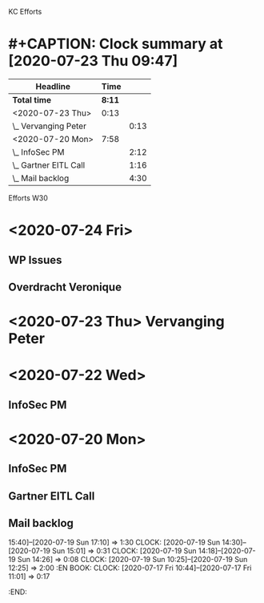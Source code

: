 KC Efforts

#+BEGIN: clocktable :scope file :maxlevel 2
* #+CAPTION: Clock summary at [2020-07-23 Thu 09:47]
| Headline              |   Time |      |
|-----------------------+--------+------|
| *Total time*          | *8:11* |      |
|-----------------------+--------+------|
| <2020-07-23 Thu>      |   0:13 |      |
| \_  Vervanging Peter  |        | 0:13 |
| <2020-07-20 Mon>      |   7:58 |      |
| \_  InfoSec PM        |        | 2:12 |
| \_  Gartner EITL Call |        | 1:16 |
| \_  Mail backlog      |        | 4:30 |
#+END:


Efforts W30
* <2020-07-24 Fri>
** WP Issues
:LOGBOOK:
CLOCK: [2020-07-24 Fri 09:29]--[2020-07-24 Fri 09:46] =>  0:17
:END:
** Overdracht Veronique
:LOGBOOK:
CLOCK: [2020-07-24 Fri 10:58]--[2020-07-24 Fri 11:58] =>  1:00
:END:
* <2020-07-23 Thu>  Vervanging Peter
:LOGBOOK:
CLOCK: [2020-07-23 Thu 13:29]--[2020-07-23 Thu 14:01] =>  0:32
CLOCK: [2020-07-23 Thu 09:38]--[2020-07-23 Thu 11:38] =>  2:00
CLOCK: [2020-07-23 Thu 08:59]--[2020-07-23 Thu 09:12] =>  0:13
:END:
* <2020-07-22 Wed>
** InfoSec PM
   :LOGBOOK:
   CLOCK: [2020-07-22 Wed 10:16]
   :END:
* <2020-07-20 Mon>
** InfoSec PM
   :LOGBOOK:
   CLOCK: [2020-07-20 Mon 13:03]--[2020-07-20 Mon 15:15] =>  2:12
   :END:
** Gartner EITL Call
   :LOGBOOK:
   CLOCK: [2020-07-20 Mon 10:59]--[2020-07-20 Mon 12:15] =>  1:16
   :END:
** Mail backlog
   :LOGBOOK:
   CLOCK: [2020-07-20 Mon 09:07]--[2020-07-20 Mon 10:41] =>  1:34
   :END:
   15:40]--[2020-07-19 Sun 17:10] =>  1:30
   CLOCK: [2020-07-19 Sun 14:30]--[2020-07-19 Sun 15:01] =>  0:31
   CLOCK: [2020-07-19 Sun 14:18]--[2020-07-19 Sun 14:26] =>  0:08
   CLOCK: [2020-07-19 Sun 10:25]--[2020-07-19 Sun 12:25] =>  2:00
   :EN
BOOK:
   CLOCK: [2020-07-17 Fri 10:44]--[2020-07-17 Fri 11:01] =>  0:17
   :END:
